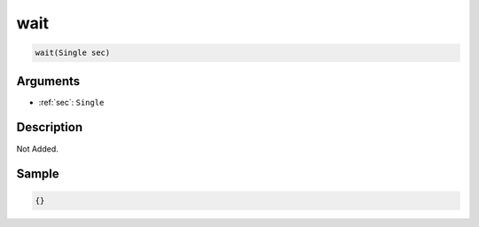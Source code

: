 .. _wait:

wait
========================

.. code-block:: text

	wait(Single sec)


Arguments
------------

* :ref:`sec`: ``Single``

Description
-------------

Not Added.

Sample
-------------

.. code-block:: json

	{}

